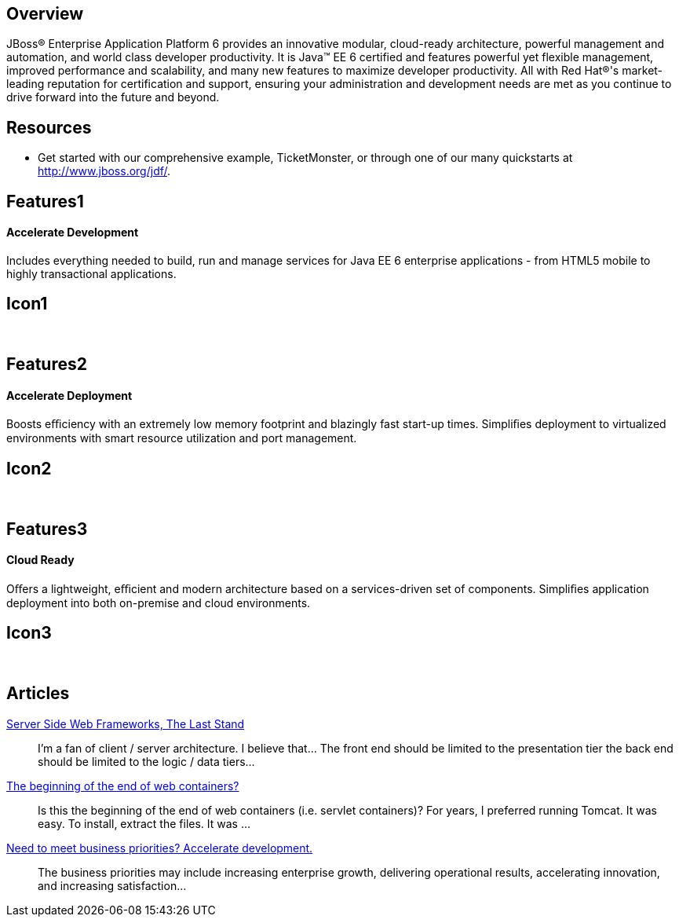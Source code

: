 :awestruct-layout: product-overview
:awestruct-status: green

== Overview

JBoss(R) Enterprise Application Platform 6 provides an innovative modular, cloud-ready architecture, powerful management and automation, and world class developer productivity. It is Java(TM) EE 6 certified and features powerful yet flexible management, improved performance and scalability, and many new features to maximize developer productivity. All with Red Hat(R)'s market-leading reputation for certification and support, ensuring your administration and development needs are met as you continue to drive forward into the future and beyond.

== Resources

- Get started with our comprehensive example, TicketMonster, or through one of our many quickstarts at http://www.jboss.org/jdf/.

== Features1
Accelerate Development
^^^^^^^^^^^^^^^^^^^^^^

Includes everything needed to build, run and manage services for Java EE 6 enterprise applications - from HTML5 mobile to highly transactional applications.

== Icon1
[.fa .fa-code .fa-5x]#&nbsp;#


== Features2
Accelerate Deployment
^^^^^^^^^^^^^^^^^^^^^
Boosts eﬃciency with an extremely low memory footprint and blazingly fast start-up times. Simpliﬁes deployment to virtualized environments with smart resource utilization and port management.

== Icon2
[.fa .fa-dashboard .fa-5x]#&nbsp;#


== Features3
Cloud Ready
^^^^^^^^^^^
Oﬀers a lightweight, eﬃcient and modern architecture based on a services-driven set of components.  Simpliﬁes application deployment into both on-premise and cloud environments.

== Icon3
[.fa .fa-cloud .fa-5x]#&nbsp;#

== Articles

http://howtojboss.com/2013/10/16/server-side-web-frameworks-the-last-stand/[Server Side Web Frameworks, The Last Stand]::
  I’m a fan of client / server architecture. I believe that... The front end should be limited to the presentation tier the back end should be limited to the logic / data tiers...

http://howtojboss.com/2013/10/02/the-beginning-of-the-end-of-web-containers/[The beginning of the end of web containers?]::
  Is this the beginning of the end of web containers (i.e. servlet containers)? For years, I preferred running Tomcat. It was easy. To install, extract the files. It was ...

http://howtojboss.com/2013/09/19/need-to-meet-business-priorities-accelerate-development/[Need to meet business priorities? Accelerate development.]::
  The business priorities may include increasing enterprise growth, delivering operational results, accelerating innovation, and increasing satisfaction...

